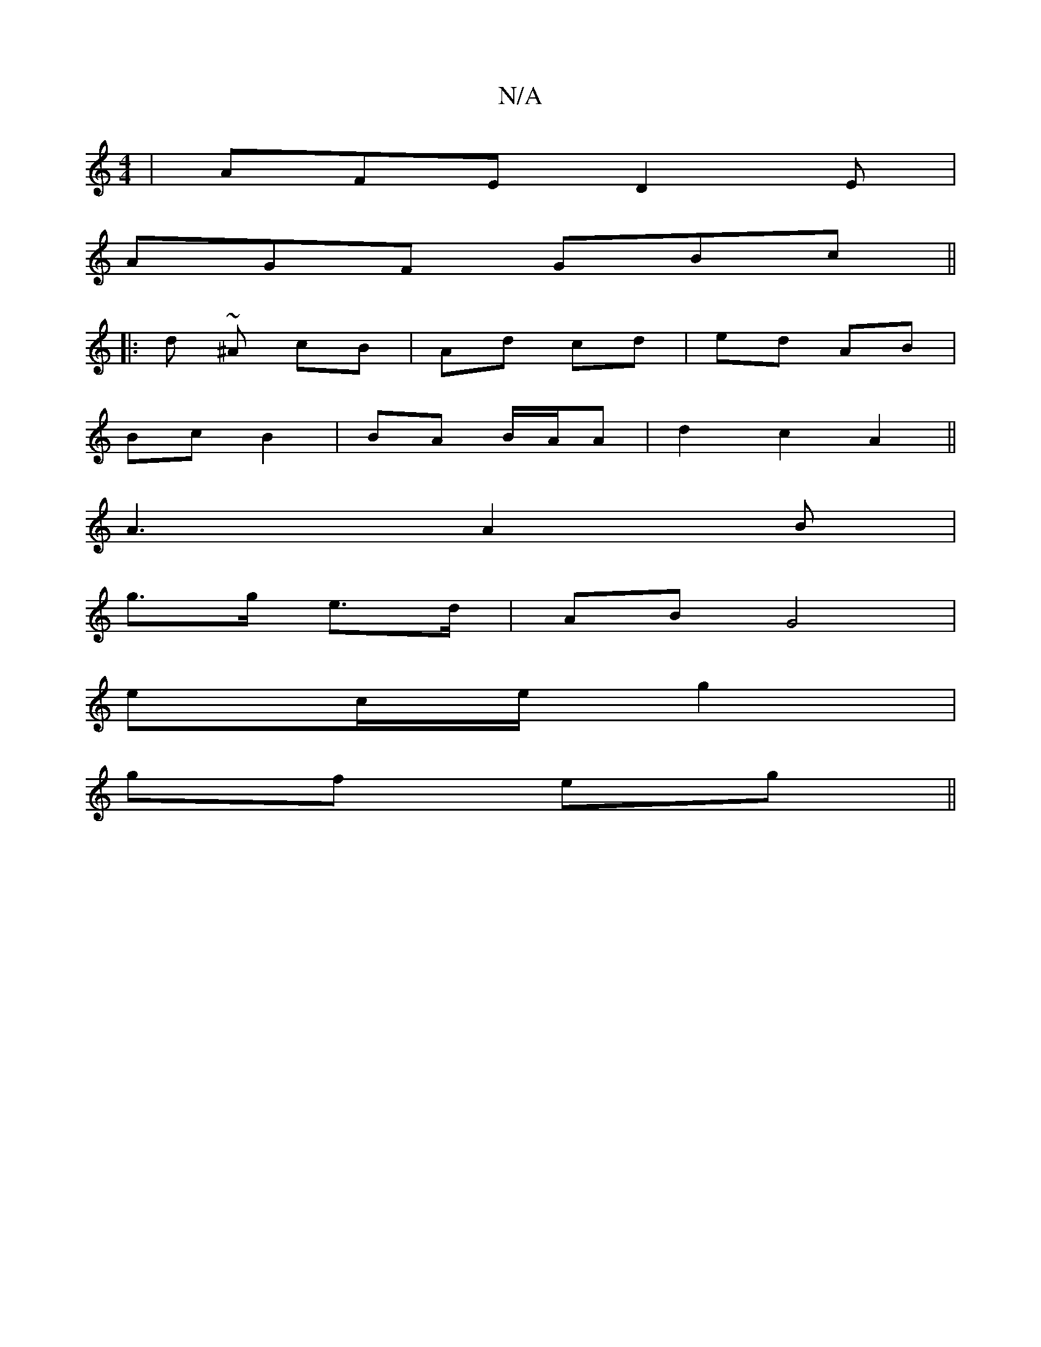 X:1
T:N/A
M:4/4
R:N/A
K:Cmajor
|AFE D2E|
AGF GBc||
|: d ~^A - cB | Ad cd | ed AB |
Bc B2 | BA B/A/A | d2c2 A2||
A3 A2 B|
g>g e>d | AB G4 |
ec/2e/2 g2 |
gf eg||

af ~g2 bagb|ggfe agfe|edBA GABd|cBAc cA A2|eddc defa|g2ge fedB|d2 Dd D